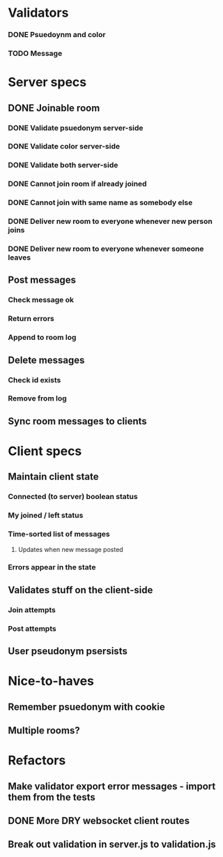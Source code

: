 * Validators
*** DONE Psuedoynm and color
CLOSED: [2017-08-25 Fri 13:08]
*** TODO Message
* Server specs
** DONE Joinable room
CLOSED: [2017-08-25 Fri 14:07]
*** DONE Validate psuedonym server-side
CLOSED: [2017-08-25 Fri 13:24]
*** DONE Validate color server-side
CLOSED: [2017-08-25 Fri 13:27]
*** DONE Validate both server-side
CLOSED: [2017-08-25 Fri 13:27]
*** DONE Cannot join room if already joined
CLOSED: [2017-08-25 Fri 13:37]
*** DONE Cannot join with same name as somebody else
CLOSED: [2017-08-25 Fri 13:51]
*** DONE Deliver new room to everyone whenever new person joins
CLOSED: [2017-08-25 Fri 13:44]
*** DONE Deliver new room to everyone whenever someone leaves
CLOSED: [2017-08-25 Fri 14:07]
** Post messages
*** Check message ok
*** Return errors
*** Append to room log
** Delete messages
*** Check id exists
*** Remove from log
** Sync room messages to clients
* Client specs
** Maintain client state
*** Connected (to server) boolean status
*** My joined / left status
*** Time-sorted list of messages
**** Updates when new message posted
*** Errors appear in the state
** Validates stuff on the client-side
*** Join attempts
*** Post attempts
** User pseudonym psersists
# Load pseudonym from local storage, use to emit join message?
* Nice-to-haves
** Remember psuedonym with cookie
** Multiple rooms?
* Refactors
** Make validator export error messages - import them from the tests
** DONE More DRY websocket client routes
CLOSED: [2017-08-25 Fri 14:13]
** Break out validation in server.js to validation.js

